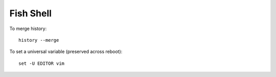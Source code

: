Fish Shell
**********

To merge history::

  history --merge

To set a universal variable (preserved across reboot)::

  set -U EDITOR vim
